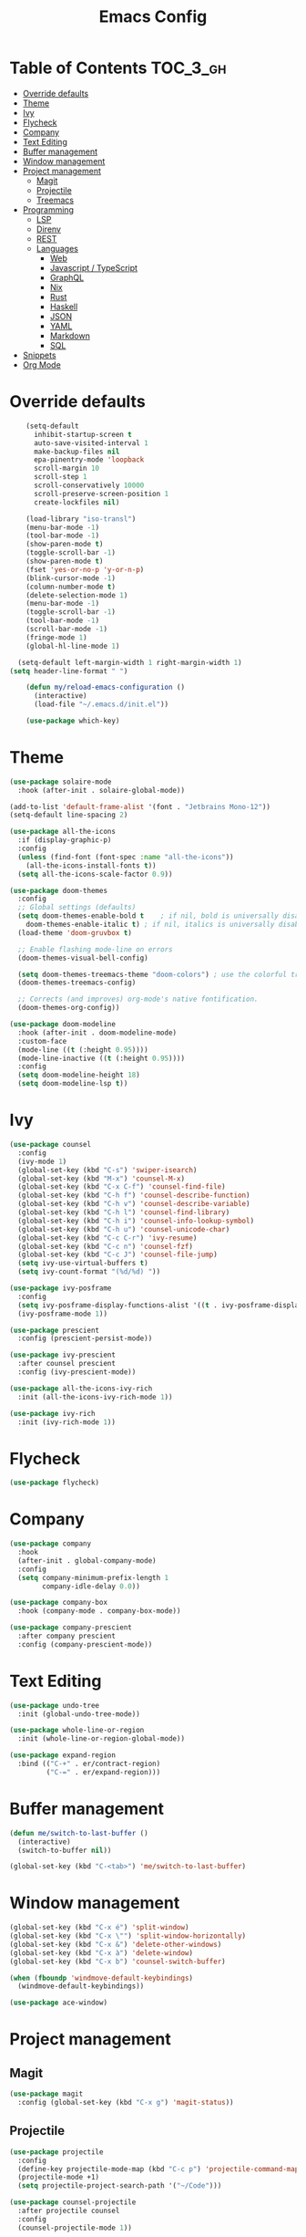 #+TITLE: Emacs Config

* Table of Contents                                                     :TOC_3_gh:
- [[#override-defaults][Override defaults]]
- [[#theme][Theme]]
- [[#ivy][Ivy]]
- [[#flycheck][Flycheck]]
- [[#company][Company]]
- [[#text-editing][Text Editing]]
- [[#buffer-management][Buffer management]]
- [[#window-management][Window management]]
- [[#project-management][Project management]]
  - [[#magit][Magit]]
  - [[#projectile][Projectile]]
  - [[#treemacs][Treemacs]]
- [[#programming][Programming]]
  - [[#lsp][LSP]]
  - [[#direnv][Direnv]]
  - [[#rest][REST]]
  - [[#languages][Languages]]
    - [[#web][Web]]
    - [[#javascript--typescript][Javascript / TypeScript]]
    - [[#graphql][GraphQL]]
    - [[#nix][Nix]]
    - [[#rust][Rust]]
    - [[#haskell][Haskell]]
    - [[#json][JSON]]
    - [[#yaml][YAML]]
    - [[#markdown][Markdown]]
    - [[#sql][SQL]]
- [[#snippets][Snippets]]
- [[#org-mode][Org Mode]]

* Override defaults
#+BEGIN_SRC emacs-lisp :results silent
    (setq-default
      inhibit-startup-screen t
      auto-save-visited-interval 1
      make-backup-files nil
      epa-pinentry-mode 'loopback
      scroll-margin 10
      scroll-step 1
      scroll-conservatively 10000
      scroll-preserve-screen-position 1
      create-lockfiles nil)

    (load-library "iso-transl")
    (menu-bar-mode -1)
    (tool-bar-mode -1)
    (show-paren-mode t)
    (toggle-scroll-bar -1)
    (show-paren-mode t)
    (fset 'yes-or-no-p 'y-or-n-p)
    (blink-cursor-mode -1)
    (column-number-mode t)
    (delete-selection-mode 1)
    (menu-bar-mode -1)
    (toggle-scroll-bar -1)
    (tool-bar-mode -1)
    (scroll-bar-mode -1)
    (fringe-mode 1)
    (global-hl-line-mode 1)

  (setq-default left-margin-width 1 right-margin-width 1)
(setq header-line-format " ")

    (defun my/reload-emacs-configuration ()
      (interactive)
      (load-file "~/.emacs.d/init.el"))

    (use-package which-key)
#+END_SRC
* Theme
#+BEGIN_SRC emacs-lisp :results silent
  (use-package solaire-mode
    :hook (after-init . solaire-global-mode))

  (add-to-list 'default-frame-alist '(font . "Jetbrains Mono-12"))
  (setq-default line-spacing 2)

  (use-package all-the-icons
    :if (display-graphic-p)
    :config
    (unless (find-font (font-spec :name "all-the-icons"))
      (all-the-icons-install-fonts t))
    (setq all-the-icons-scale-factor 0.9))

  (use-package doom-themes
    :config
    ;; Global settings (defaults)
    (setq doom-themes-enable-bold t    ; if nil, bold is universally disabled
	  doom-themes-enable-italic t) ; if nil, italics is universally disabled
    (load-theme 'doom-gruvbox t)

    ;; Enable flashing mode-line on errors
    (doom-themes-visual-bell-config)

    (setq doom-themes-treemacs-theme "doom-colors") ; use the colorful treemacs theme
    (doom-themes-treemacs-config)

    ;; Corrects (and improves) org-mode's native fontification.
    (doom-themes-org-config))

  (use-package doom-modeline
    :hook (after-init . doom-modeline-mode)
    :custom-face
    (mode-line ((t (:height 0.95))))
    (mode-line-inactive ((t (:height 0.95))))
    :config
    (setq doom-modeline-height 18)
    (setq doom-modeline-lsp t))
#+END_SRC
* Ivy
#+BEGIN_SRC emacs-lisp :results silent
(use-package counsel
  :config
  (ivy-mode 1)
  (global-set-key (kbd "C-s") 'swiper-isearch)
  (global-set-key (kbd "M-x") 'counsel-M-x)
  (global-set-key (kbd "C-x C-f") 'counsel-find-file)
  (global-set-key (kbd "C-h f") 'counsel-describe-function)
  (global-set-key (kbd "C-h v") 'counsel-describe-variable)
  (global-set-key (kbd "C-h l") 'counsel-find-library)
  (global-set-key (kbd "C-h i") 'counsel-info-lookup-symbol)
  (global-set-key (kbd "C-h u") 'counsel-unicode-char)
  (global-set-key (kbd "C-c C-r") 'ivy-resume)
  (global-set-key (kbd "C-c n") 'counsel-fzf)
  (global-set-key (kbd "C-c J") 'counsel-file-jump)
  (setq ivy-use-virtual-buffers t)
  (setq ivy-count-format "(%d/%d) "))

(use-package ivy-posframe
  :config
  (setq ivy-posframe-display-functions-alist '((t . ivy-posframe-display-at-frame-center)))
  (ivy-posframe-mode 1))

(use-package prescient
  :config (prescient-persist-mode))

(use-package ivy-prescient
  :after counsel prescient
  :config (ivy-prescient-mode))

(use-package all-the-icons-ivy-rich
  :init (all-the-icons-ivy-rich-mode 1))

(use-package ivy-rich
  :init (ivy-rich-mode 1))
#+END_SRC
* Flycheck
#+BEGIN_SRC emacs-lisp :results silent
(use-package flycheck)
#+END_SRC
* Company
#+BEGIN_SRC emacs-lisp :results silent
(use-package company
  :hook
  (after-init . global-company-mode)
  :config
  (setq company-minimum-prefix-length 1
        company-idle-delay 0.0))

(use-package company-box
  :hook (company-mode . company-box-mode))

(use-package company-prescient
  :after company prescient
  :config (company-prescient-mode))
#+END_SRC
* Text Editing
#+BEGIN_SRC emacs-lisp :results silent
(use-package undo-tree
  :init (global-undo-tree-mode))

(use-package whole-line-or-region
  :init (whole-line-or-region-global-mode))

(use-package expand-region
  :bind (("C-+" . er/contract-region)
         ("C-=" . er/expand-region)))
#+END_SRC
* Buffer management
#+BEGIN_SRC emacs-lisp :results silent
(defun me/switch-to-last-buffer ()
  (interactive)
  (switch-to-buffer nil))

(global-set-key (kbd "C-<tab>") 'me/switch-to-last-buffer)
#+END_SRC
* Window management
#+BEGIN_SRC emacs-lisp :results silent
(global-set-key (kbd "C-x é") 'split-window)
(global-set-key (kbd "C-x \"") 'split-window-horizontally)
(global-set-key (kbd "C-x &") 'delete-other-windows)
(global-set-key (kbd "C-x à") 'delete-window)
(global-set-key (kbd "C-x b") 'counsel-switch-buffer)

(when (fboundp 'windmove-default-keybindings)
  (windmove-default-keybindings))

(use-package ace-window)
#+END_SRC
* Project management
** Magit
#+BEGIN_SRC emacs-lisp :results silent
(use-package magit
  :config (global-set-key (kbd "C-x g") 'magit-status))
#+END_SRC
** Projectile
#+BEGIN_SRC emacs-lisp :results silent
(use-package projectile
  :config
  (define-key projectile-mode-map (kbd "C-c p") 'projectile-command-map)
  (projectile-mode +1)
  (setq projectile-project-search-path '("~/Code")))

(use-package counsel-projectile
  :after projectile counsel
  :config
  (counsel-projectile-mode 1))
#+END_SRC
** Treemacs
#+BEGIN_SRC emacs-lisp :results silent
    (defun +private/treemacs-back-and-forth ()
      (interactive)
      (if (treemacs-is-treemacs-window-selected?)
      (progn
	  (aw-flip-window)
	  (treemacs))
	(treemacs-select-window)))

    (defun treemacs-visit-node-and-close (&optional arg)
      "Visit node and hide treemacs window."
      (funcall-interactively treemacs-default-visit-action arg)
      (treemacs))

  (use-package treemacs
    :config
    (setq aw-ignored-buffers (delq 'treemacs-mode aw-ignored-buffers))
    (treemacs-define-RET-action 'file-node-closed 'treemacs-visit-node-and-close)
    (add-to-list 'treemacs-pre-file-insert-predicates #'treemacs-is-file-git-ignored?)
    (setq treemacs-read-string-input 'from-minibuffer)

    (defun treemacs-ignore-example (filename absolute-path)
      (or (string-match-p (regexp-quote "node_modules") absolute-path)))

    (add-to-list 'treemacs-ignored-file-predicates #'treemacs-ignore-example)
      :bind
      (:map global-map
	("M-²" . #'+private/treemacs-back-and-forth)))

    (use-package treemacs-projectile
      :after treemacs projectile)

    (use-package treemacs-magit
      :after treemacs magit)
#+END_SRC
* Programming
** LSP
#+BEGIN_SRC emacs-lisp :results silent
(use-package lsp-mode
  :commands lsp
  :config
  (setq lsp-modeline-diagnostics-scope :project))

(use-package lsp-ui
  :config
  (global-set-key (kbd "M-p") 'lsp-ui-sideline-apply-code-actions)
  :commands lsp-ui-mode)

(use-package lsp-ivy
  :after counsel
  :commands lsp-ivy-workspace-symbol)
#+END_SRC
** Direnv
#+BEGIN_SRC emacs-lisp :results silent
  (use-package direnv
    :config
    (direnv-mode))
    ;; (use-package envrc
    ;;   :config (envrc-global-mode))
#+END_SRC
** REST
#+BEGIN_SRC emacs-lisp :results silent
(use-package restclient)
#+END_SRC
** Languages
*** Web
#+BEGIN_SRC emacs-lisp :results silent
  (use-package web-mode
    :mode (("\\.js\\'" . web-mode)
	     ("\\.jsx\\'" . web-mode)
	     ("\\.ts\\'" . web-mode)
	     ("\\.tsx\\'" . web-mode)
	     ("\\.html\\'" . web-mode))
    :hook (web-mode . (lambda ()
		      (when (string-equal "tsx" (file-name-extension buffer-file-name))
		      (tide-setup))))
    :commands web-mode
    :config
    (setq web-mode-markup-indent-offset 2)
    (setq web-mode-css-indent-offset 2)
    (setq web-mode-code-indent-offset 2)
    (setq web-mode-enable-part-face t)
    (setq web-mode-content-types-alist
	    '(("jsx" . "\\.js[x]?\\'")))
    (add-to-list 'auto-mode-alist '("\\.tsx\\'" . web-mode))
    ;; (flycheck-add-mode 'typescript-tslint 'web-mode)
    )

(use-package prettier
  :hook
  (after-init . global-prettier-mode))
#+END_SRC
*** Javascript / TypeScript
#+BEGIN_SRC emacs-lisp :results silent
  ;; (use-package tide
  ;;   :after (typescript-mode company flycheck)
  ;;   :hook ((typescript-mode . tide-setup)
  ;;          (typescript-mode . tide-hl-identifier-mode)
  ;;          (before-save . tide-format-before-save)))
#+END_SRC
*** GraphQL
#+BEGIN_SRC emacs-lisp :results silent
(use-package graphql-mode)
#+END_SRC
*** Nix
#+BEGIN_SRC emacs-lisp :results silent
  (use-package nix-mode
    :mode "\\.nix\\'")
#+END_SRC
*** Rust
#+BEGIN_SRC emacs-lisp :results silent
  (use-package rustic
    ;; :config (setq rustic-lsp-server 'rls)
  )
#+END_SRC
*** Haskell
#+BEGIN_SRC emacs-lisp :results silent
(use-package haskell-mode
  :config
  (setq haskell-process-type 'ghci))

(use-package lsp-haskell
  :hook
  (haskell-mode . lsp)
  (haskell-literate-mode . lsp)
  :config
  (setq lsp-haskell-formatting-provider "stylish-haskell")
  (setq lsp-haskell-server-path "haskell-language-server")
  (setq lsp-haskell-process-args-hie '()))

  ;; (use-package dante
   ;;   :after haskell-mode
   ;;   :commands 'dante-mode
   ;;   :hook
   ;;   (haskell-mode . flycheck-mode)
   ;;   (haskell-mode . dante-mode)
   ;;   :config
   ;;   (flycheck-add-next-checker 'haskell-dante '(info . haskell-hlint))
   ;;   (setq dante-methods '(bare-cabal)))
#+END_SRC
*** JSON
#+BEGIN_SRC emacs-lisp :results silent
(use-package json-mode
  :config
  (setq js-indent-level 2))
#+END_SRC
*** YAML
#+BEGIN_SRC emacs-lisp :results silent
(use-package yaml-mode)
#+END_SRC
*** Markdown
#+BEGIN_SRC emacs-lisp :results silent
(use-package markdown-mode
  :mode (("README\\.md\\'" . gfm-mode)
         ("\\.md\\'" . markdown-mode)
         ("\\.markdown\\'" . markdown-mode))
  :init (setq markdown-command "multimarkdown"))
#+END_SRC
*** SQL
#+BEGIN_SRC emacs-lisp :results silent
(use-package sql-indent
  :hook (sql-mode . sqlind-minor-mode))
#+END_SRC
* Snippets
#+BEGIN_SRC emacs-lisp :results silent
(use-package emmet-mode
  :hook
  (css-mode html-mode))

(use-package yasnippet
  :hook (prog-mode . yas-minor-mode))
#+END_SRC
* Org Mode
#+BEGIN_SRC emacs-lisp :results silent
(global-set-key (kbd "C-c l") 'org-store-link)
(global-set-key (kbd "C-c a") 'org-agenda)
(global-set-key (kbd "C-c c") 'org-capture)

(use-package toc-org
  :after org
  :hook (org-mode . toc-org-mode))
#+END_SRC

